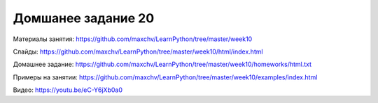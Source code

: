 ===================
Домшанее задание 20
===================

Материалы занятия:  https://github.com/maxchv/LearnPython/tree/master/week10

Слайды:	            https://github.com/maxchv/LearnPython/tree/master/week10/html/index.html

Домашнее задание:   https://github.com/maxchv/LearnPython/tree/master/week10/homeworks/html.txt

Примеры на занятии: https://github.com/maxchv/LearnPython/tree/master/week10/examples/index.html
		

Видео: 				https://youtu.be/eC-Y6jXb0a0